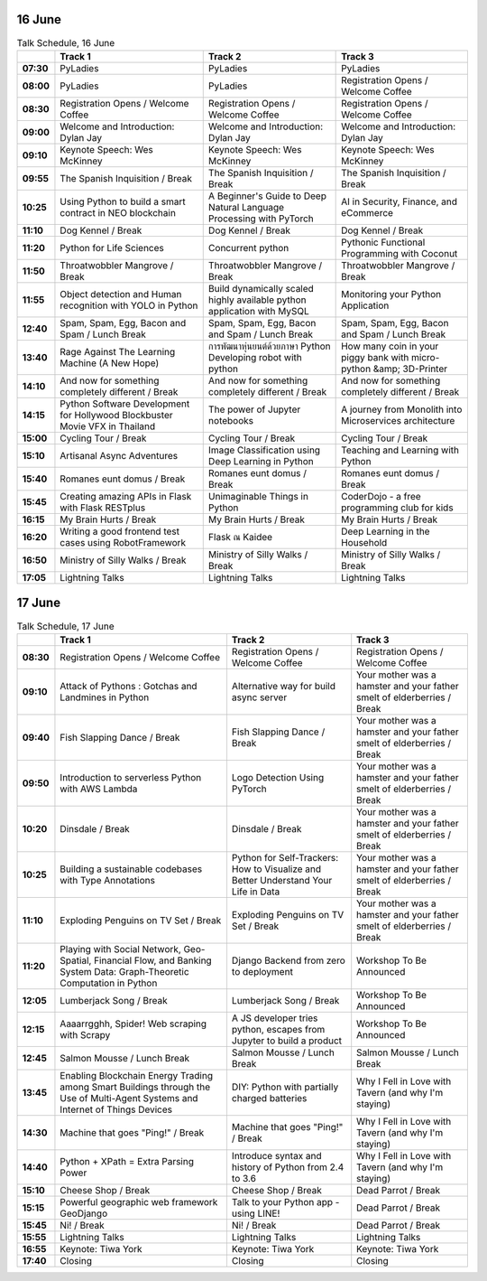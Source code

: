 .. title: Schedule (list-table)
.. slug: schedule-list-table
.. date: 2018-05-29 14:59:34 UTC+07:00
.. tags: 
.. category: 
.. link: 
.. description: 
.. type: text


16 June
=======


.. list-table:: Talk Schedule, 16 June
   :stub-columns: 1
   :header-rows: 1
   :class: table table-responsive

   * -
     - Track 1
     - Track 2
     - Track 3
   
   * - 07:30
     - PyLadies
     - PyLadies
     - PyLadies
   
   * - 08:00
     - PyLadies
     - PyLadies
     - Registration Opens /  Welcome Coffee
   
   * - 08:30
     - Registration Opens /  Welcome Coffee
     - Registration Opens /  Welcome Coffee
     - Registration Opens /  Welcome Coffee
   
   * - 09:00
     - Welcome and Introduction: Dylan Jay
     - Welcome and Introduction: Dylan Jay
     - Welcome and Introduction: Dylan Jay
   
   * - 09:10
     - Keynote Speech: Wes McKinney
     - Keynote Speech: Wes McKinney
     - Keynote Speech: Wes McKinney
   
   * - 09:55
     - The Spanish Inquisition / Break
     - The Spanish Inquisition / Break
     - The Spanish Inquisition / Break
   
   * - 10:25
     - Using Python to build a smart contract in NEO blockchain
     - A Beginner's Guide to Deep Natural Language Processing with PyTorch
     - AI in Security, Finance, and eCommerce
   
   * - 11:10
     - Dog Kennel / Break
     - Dog Kennel / Break
     - Dog Kennel / Break
   
   * - 11:20
     - Python for Life Sciences
     - Concurrent python
     - Pythonic Functional Programming with Coconut
   
   * - 11:50
     - Throatwobbler Mangrove / Break
     - Throatwobbler Mangrove / Break
     - Throatwobbler Mangrove / Break
   
   * - 11:55
     - Object detection and Human recognition with YOLO in Python
     - Build dynamically scaled highly available python application with MySQL
     - Monitoring your Python Application 
   
   * - 12:40
     - Spam, Spam, Egg, Bacon and Spam / Lunch Break
     - Spam, Spam, Egg, Bacon and Spam / Lunch Break
     - Spam, Spam, Egg, Bacon and Spam / Lunch Break
   
   * - 13:40
     - Rage Against The Learning Machine (A New Hope)
     - การพัฒนาหุ่นยนต์ด้วยภาษา Python Developing robot with python 
     - How many coin in your piggy bank with micro-python &amp; 3D-Printer 
   
   * - 14:10
     - And now for something completely different / Break
     - And now for something completely different / Break
     - And now for something completely different / Break
   
   * - 14:15
     - Python Software Development for Hollywood Blockbuster Movie VFX in Thailand
     - The power of Jupyter notebooks
     - A journey from Monolith into Microservices architecture 
   
   * - 15:00
     - Cycling Tour / Break
     - Cycling Tour / Break
     - Cycling Tour / Break
   
   * - 15:10
     - Artisanal Async Adventures 
     - Image Classification using Deep Learning in Python 
     - Teaching and Learning with Python
   
   * - 15:40
     - Romanes eunt domus / Break
     - Romanes eunt domus / Break
     - Romanes eunt domus / Break
   
   * - 15:45
     - Creating amazing APIs in Flask with Flask RESTplus 
     - Unimaginable Things in Python
     - CoderDojo - a free programming club for kids 
   
   * - 16:15
     - My Brain Hurts / Break
     - My Brain Hurts / Break
     - My Brain Hurts / Break
   
   * - 16:20
     - Writing a good frontend test cases using RobotFramework 
     - Flask ณ Kaidee 
     - Deep Learning in the Household
   
   * - 16:50
     - Ministry of Silly Walks / Break
     - Ministry of Silly Walks / Break
     - Ministry of Silly Walks / Break
   
   * - 17:05
     - Lightning Talks
     - Lightning Talks
     - Lightning Talks

17 June
=======

.. list-table:: Talk Schedule, 17 June
   :stub-columns: 1
   :header-rows: 1
   :class: table table-responsive

   * - 
     - Track 1
     - Track 2
     - Track 3
   
   * - 08:30
     - Registration Opens /  Welcome Coffee
     - Registration Opens /  Welcome Coffee
     - Registration Opens /  Welcome Coffee
   
   * - 09:10
     - Attack of Pythons : Gotchas and Landmines in Python
     - Alternative way for build async server 
     - Your mother was a hamster and your father smelt of elderberries / Break
   
   * - 09:40
     - Fish Slapping Dance / Break
     - Fish Slapping Dance / Break
     - Your mother was a hamster and your father smelt of elderberries / Break
   
   * - 09:50
     - Introduction to serverless Python with AWS Lambda 
     - Logo Detection Using PyTorch 
     - Your mother was a hamster and your father smelt of elderberries / Break
   
   * - 10:20
     - Dinsdale / Break
     - Dinsdale / Break
     - Your mother was a hamster and your father smelt of elderberries / Break
   
   * - 10:25
     - Building a sustainable codebases with Type Annotations
     - Python for Self-Trackers: How to Visualize and Better Understand Your Life in Data 
     - Your mother was a hamster and your father smelt of elderberries / Break
   
   * - 11:10
     - Exploding Penguins on TV Set / Break 
     - Exploding Penguins on TV Set / Break 
     - Your mother was a hamster and your father smelt of elderberries / Break
   
   * - 11:20
     - Playing with Social Network, Geo-Spatial, Financial Flow, and Banking System Data: Graph-Theoretic Computation in Python
     - Django Backend from zero to deployment 
     - Workshop To Be Announced
   
   * - 12:05
     - Lumberjack Song / Break
     - Lumberjack Song / Break
     - Workshop To Be Announced
   
   * - 12:15
     - Aaaarrgghh, Spider! Web scraping with Scrapy 
     - A JS developer tries python, escapes from Jupyter to build a product
     - Workshop To Be Announced
   
   * - 12:45
     - Salmon Mousse /  Lunch Break
     - Salmon Mousse /  Lunch Break
     - Salmon Mousse /  Lunch Break
   
   * - 13:45
     - Enabling Blockchain Energy Trading among Smart Buildings through the Use of Multi-Agent Systems and Internet of Things Devices
     - DIY: Python with partially charged batteries
     - Why I Fell in Love with Tavern (and why I'm staying)
   
   * - 14:30
     - Machine that goes "Ping!" / Break
     - Machine that goes "Ping!" / Break
     - Why I Fell in Love with Tavern (and why I'm staying)
   
   * - 14:40
     - Python + XPath = Extra Parsing Power 
     - Introduce syntax and history of Python from 2.4 to 3.6 
     - Why I Fell in Love with Tavern (and why I'm staying)
   
   * - 15:10
     - Cheese Shop / Break
     - Cheese Shop / Break
     - Dead Parrot / Break
   
   * - 15:15
     - Powerful geographic web framework GeoDjango 
     - Talk to your Python app - using LINE! 
     - Dead Parrot / Break
   
   * - 15:45
     - Ni! / Break
     - Ni! / Break
     - Dead Parrot / Break
   
   * - 15:55
     - Lightning Talks
     - Lightning Talks
     - Lightning Talks
   
   * - 16:55
     - Keynote: Tiwa York
     - Keynote: Tiwa York
     - Keynote: Tiwa York
   
   * - 17:40
     - Closing
     - Closing
     - Closing
